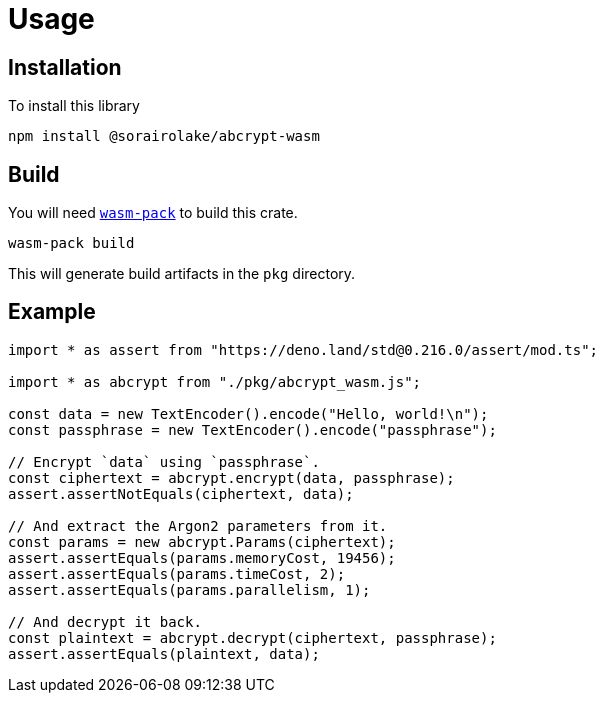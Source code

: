 // SPDX-FileCopyrightText: 2023 Shun Sakai
//
// SPDX-License-Identifier: CC-BY-4.0

= Usage
:wasm-pack-url: https://rustwasm.github.io/wasm-pack/

== Installation

.To install this library
[source,sh]
----
npm install @sorairolake/abcrypt-wasm
----

== Build

You will need {wasm-pack-url}[`wasm-pack`] to build this crate.

[source,sh]
----
wasm-pack build
----

This will generate build artifacts in the `pkg` directory.

== Example

[source,ts]
----
import * as assert from "https://deno.land/std@0.216.0/assert/mod.ts";

import * as abcrypt from "./pkg/abcrypt_wasm.js";

const data = new TextEncoder().encode("Hello, world!\n");
const passphrase = new TextEncoder().encode("passphrase");

// Encrypt `data` using `passphrase`.
const ciphertext = abcrypt.encrypt(data, passphrase);
assert.assertNotEquals(ciphertext, data);

// And extract the Argon2 parameters from it.
const params = new abcrypt.Params(ciphertext);
assert.assertEquals(params.memoryCost, 19456);
assert.assertEquals(params.timeCost, 2);
assert.assertEquals(params.parallelism, 1);

// And decrypt it back.
const plaintext = abcrypt.decrypt(ciphertext, passphrase);
assert.assertEquals(plaintext, data);
----
